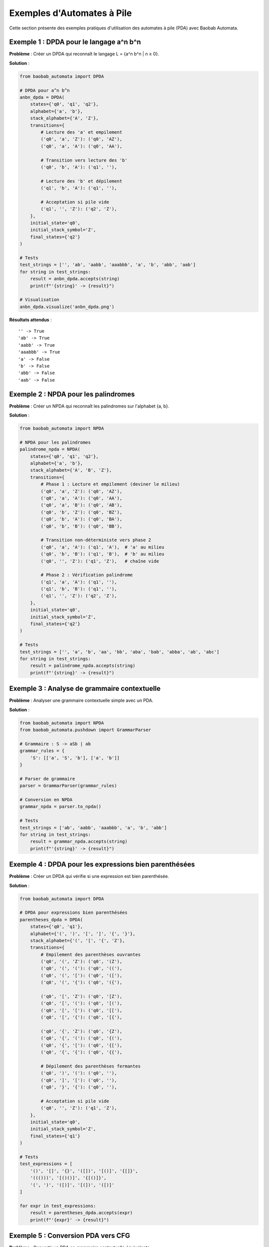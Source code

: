 Exemples d'Automates à Pile
============================

Cette section présente des exemples pratiques d'utilisation des automates à pile (PDA) avec Baobab Automata.

Exemple 1 : DPDA pour le langage a^n b^n
-----------------------------------------

**Problème** : Créer un DPDA qui reconnaît le langage L = {a^n b^n | n ≥ 0}.

**Solution** :

.. code-block:: python

   from baobab_automata import DPDA

   # DPDA pour a^n b^n
   anbn_dpda = DPDA(
       states={'q0', 'q1', 'q2'},
       alphabet={'a', 'b'},
       stack_alphabet={'A', 'Z'},
       transitions={
           # Lecture des 'a' et empilement
           ('q0', 'a', 'Z'): ('q0', 'AZ'),
           ('q0', 'a', 'A'): ('q0', 'AA'),
           
           # Transition vers lecture des 'b'
           ('q0', 'b', 'A'): ('q1', ''),
           
           # Lecture des 'b' et dépilement
           ('q1', 'b', 'A'): ('q1', ''),
           
           # Acceptation si pile vide
           ('q1', '', 'Z'): ('q2', 'Z'),
       },
       initial_state='q0',
       initial_stack_symbol='Z',
       final_states={'q2'}
   )

   # Tests
   test_strings = ['', 'ab', 'aabb', 'aaabbb', 'a', 'b', 'abb', 'aab']
   for string in test_strings:
       result = anbn_dpda.accepts(string)
       print(f"'{string}' -> {result}")

   # Visualisation
   anbn_dpda.visualize('anbn_dpda.png')

**Résultats attendus** :

::

   '' -> True
   'ab' -> True
   'aabb' -> True
   'aaabbb' -> True
   'a' -> False
   'b' -> False
   'abb' -> False
   'aab' -> False

Exemple 2 : NPDA pour les palindromes
--------------------------------------

**Problème** : Créer un NPDA qui reconnaît les palindromes sur l'alphabet {a, b}.

**Solution** :

.. code-block:: python

   from baobab_automata import NPDA

   # NPDA pour les palindromes
   palindrome_npda = NPDA(
       states={'q0', 'q1', 'q2'},
       alphabet={'a', 'b'},
       stack_alphabet={'A', 'B', 'Z'},
       transitions={
           # Phase 1 : Lecture et empilement (deviner le milieu)
           ('q0', 'a', 'Z'): ('q0', 'AZ'),
           ('q0', 'a', 'A'): ('q0', 'AA'),
           ('q0', 'a', 'B'): ('q0', 'AB'),
           ('q0', 'b', 'Z'): ('q0', 'BZ'),
           ('q0', 'b', 'A'): ('q0', 'BA'),
           ('q0', 'b', 'B'): ('q0', 'BB'),
           
           # Transition non-déterministe vers phase 2
           ('q0', 'a', 'A'): ('q1', 'A'),  # 'a' au milieu
           ('q0', 'b', 'B'): ('q1', 'B'),  # 'b' au milieu
           ('q0', '', 'Z'): ('q1', 'Z'),   # chaîne vide
           
           # Phase 2 : Vérification palindrome
           ('q1', 'a', 'A'): ('q1', ''),
           ('q1', 'b', 'B'): ('q1', ''),
           ('q1', '', 'Z'): ('q2', 'Z'),
       },
       initial_state='q0',
       initial_stack_symbol='Z',
       final_states={'q2'}
   )

   # Tests
   test_strings = ['', 'a', 'b', 'aa', 'bb', 'aba', 'bab', 'abba', 'ab', 'abc']
   for string in test_strings:
       result = palindrome_npda.accepts(string)
       print(f"'{string}' -> {result}")

Exemple 3 : Analyse de grammaire contextuelle
-----------------------------------------------

**Problème** : Analyser une grammaire contextuelle simple avec un PDA.

**Solution** :

.. code-block:: python

   from baobab_automata import NPDA
   from baobab_automata.pushdown import GrammarParser

   # Grammaire : S -> aSb | ab
   grammar_rules = {
       'S': [['a', 'S', 'b'], ['a', 'b']]
   }

   # Parser de grammaire
   parser = GrammarParser(grammar_rules)
   
   # Conversion en NPDA
   grammar_npda = parser.to_npda()

   # Tests
   test_strings = ['ab', 'aabb', 'aaabbb', 'a', 'b', 'abb']
   for string in test_strings:
       result = grammar_npda.accepts(string)
       print(f"'{string}' -> {result}")

Exemple 4 : DPDA pour les expressions bien parenthésées
--------------------------------------------------------

**Problème** : Créer un DPDA qui vérifie si une expression est bien parenthésée.

**Solution** :

.. code-block:: python

   from baobab_automata import DPDA

   # DPDA pour expressions bien parenthésées
   parentheses_dpda = DPDA(
       states={'q0', 'q1'},
       alphabet={'(', ')', '[', ']', '{', '}'},
       stack_alphabet={'(', '[', '{', 'Z'},
       transitions={
           # Empilement des parenthèses ouvrantes
           ('q0', '(', 'Z'): ('q0', '(Z'),
           ('q0', '(', '('): ('q0', '(('),
           ('q0', '(', '['): ('q0', '(['),
           ('q0', '(', '{'): ('q0', '({'),
           
           ('q0', '[', 'Z'): ('q0', '[Z'),
           ('q0', '[', '('): ('q0', '[('),
           ('q0', '[', '['): ('q0', '[['),
           ('q0', '[', '{'): ('q0', '[{'),
           
           ('q0', '{', 'Z'): ('q0', '{Z'),
           ('q0', '{', '('): ('q0', '{('),
           ('q0', '{', '['): ('q0', '{['),
           ('q0', '{', '{'): ('q0', '{{'),
           
           # Dépilement des parenthèses fermantes
           ('q0', ')', '('): ('q0', ''),
           ('q0', ']', '['): ('q0', ''),
           ('q0', '}', '{'): ('q0', ''),
           
           # Acceptation si pile vide
           ('q0', '', 'Z'): ('q1', 'Z'),
       },
       initial_state='q0',
       initial_stack_symbol='Z',
       final_states={'q1'}
   )

   # Tests
   test_expressions = [
       '()', '[]', '{}', '([])', '[()]', '{[]}',
       '((()))', '[()()]', '{[()]}',
       '(', ')', '([)]', '[(])', '([)]'
   ]
   
   for expr in test_expressions:
       result = parentheses_dpda.accepts(expr)
       print(f"'{expr}' -> {result}")

Exemple 5 : Conversion PDA vers CFG
------------------------------------

**Problème** : Convertir un PDA en grammaire contextuelle équivalente.

**Solution** :

.. code-block:: python

   from baobab_automata import DPDA
   from baobab_automata.pushdown import ConversionAlgorithms

   # DPDA simple
   simple_dpda = DPDA(
       states={'q0', 'q1'},
       alphabet={'a', 'b'},
       stack_alphabet={'A', 'Z'},
       transitions={
           ('q0', 'a', 'Z'): ('q0', 'AZ'),
           ('q0', 'a', 'A'): ('q0', 'AA'),
           ('q0', 'b', 'A'): ('q1', ''),
           ('q1', 'b', 'A'): ('q1', ''),
           ('q1', '', 'Z'): ('q1', 'Z'),
       },
       initial_state='q0',
       initial_stack_symbol='Z',
       final_states={'q1'}
   )

   # Conversion en grammaire contextuelle
   converter = ConversionAlgorithms()
   cfg = converter.pda_to_cfg(simple_dpda)
   
   print("Grammaire contextuelle générée :")
   for non_terminal, productions in cfg.items():
       print(f"{non_terminal} -> {' | '.join([' '.join(prod) for prod in productions])}")

Exemple 6 : Optimisation d'un PDA
-----------------------------------

**Problème** : Optimiser un PDA en supprimant les états inutiles et les transitions redondantes.

**Solution** :

.. code-block:: python

   from baobab_automata import DPDA
   from baobab_automata.pushdown import OptimizationAlgorithms

   # PDA non-optimisé
   unoptimized_dpda = DPDA(
       states={'q0', 'q1', 'q2', 'q3', 'q4'},
       alphabet={'a', 'b'},
       stack_alphabet={'A', 'B', 'Z'},
       transitions={
           ('q0', 'a', 'Z'): ('q1', 'AZ'),
           ('q1', 'a', 'A'): ('q1', 'AA'),
           ('q1', 'b', 'A'): ('q2', ''),
           ('q2', 'b', 'A'): ('q2', ''),
           ('q2', '', 'Z'): ('q3', 'Z'),
           ('q3', '', 'Z'): ('q4', 'Z'),  # Transition inutile
       },
       initial_state='q0',
       initial_stack_symbol='Z',
       final_states={'q4'}
   )

   print(f"États avant optimisation : {len(unoptimized_dpda.states)}")
   print(f"Transitions avant optimisation : {len(unoptimized_dpda.transitions)}")

   # Optimisation
   optimizer = OptimizationAlgorithms()
   optimized_dpda = optimizer.remove_unreachable_states(unoptimized_dpda)
   optimized_dpda = optimizer.remove_dead_states(optimized_dpda)
   optimized_dpda = optimizer.minimize_transitions(optimized_dpda)

   print(f"États après optimisation : {len(optimized_dpda.states)}")
   print(f"Transitions après optimisation : {len(optimized_dpda.transitions)}")

   # Vérification que les langages sont identiques
   test_strings = ['', 'ab', 'aabb', 'aaabbb', 'a', 'b']
   for string in test_strings:
       original_result = unoptimized_dpda.accepts(string)
       optimized_result = optimized_dpda.accepts(string)
       assert original_result == optimized_result, f"Différence pour '{string}'"
       print(f"'{string}' -> {original_result}")

Exemple 7 : Simulation pas à pas
---------------------------------

**Problème** : Simuler l'exécution d'un PDA pas à pas pour comprendre son comportement.

**Solution** :

.. code-block:: python

   from baobab_automata import DPDA

   # DPDA pour simulation
   simulation_dpda = DPDA(
       states={'q0', 'q1', 'q2'},
       alphabet={'a', 'b'},
       stack_alphabet={'A', 'Z'},
       transitions={
           ('q0', 'a', 'Z'): ('q0', 'AZ'),
           ('q0', 'a', 'A'): ('q0', 'AA'),
           ('q0', 'b', 'A'): ('q1', ''),
           ('q1', 'b', 'A'): ('q1', ''),
           ('q1', '', 'Z'): ('q2', 'Z'),
       },
       initial_state='q0',
       initial_stack_symbol='Z',
       final_states={'q2'}
   )

   # Simulation pas à pas
   def simulate_step_by_step(pda, input_string):
       print(f"Simulation de '{input_string}' :")
       print("=" * 50)
       
       configurations = pda.simulate(input_string, step_by_step=True)
       
       for i, config in enumerate(configurations):
           print(f"Étape {i+1}:")
           print(f"  État: {config.state}")
           print(f"  Entrée restante: '{config.remaining_input}'")
           print(f"  Pile: {config.stack}")
           print(f"  Transition: {config.transition}")
           print()

   # Test avec différentes entrées
   test_strings = ['ab', 'aabb', 'a']
   for string in test_strings:
       simulate_step_by_step(simulation_dpda, string)
       print("\n" + "="*60 + "\n")

Exercices pratiques
--------------------

1. **Créer un DPDA** qui reconnaît le langage {a^n b^m c^n | n, m ≥ 0}
2. **Implémenter un NPDA** pour les expressions arithmétiques avec parenthèses
3. **Analyser une grammaire** plus complexe avec plusieurs règles
4. **Optimiser un PDA** avec de nombreux états redondants
5. **Simuler pas à pas** l'exécution d'un PDA complexe

Conseils d'implémentation
--------------------------

* **Conception** : Commencez par identifier les phases de traitement
* **Stack management** : Utilisez des symboles distincts pour chaque contexte
* **Non-déterminisme** : Exploitez le non-déterminisme pour simplifier la conception
* **Tests** : Testez avec des cas limites (chaînes vides, symboles non définis)
* **Visualisation** : Utilisez la visualisation pour comprendre le comportement
